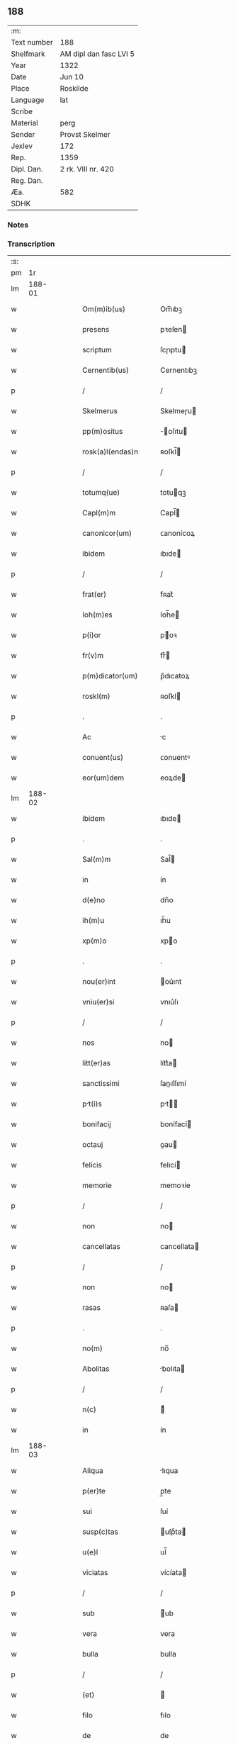 ** 188
| :m:         |                        |
| Text number | 188                    |
| Shelfmark   | AM dipl dan fasc LVI 5 |
| Year        | 1322                   |
| Date        | Jun 10                 |
| Place       | Roskilde               |
| Language    | lat                    |
| Scribe      |                        |
| Material    | perg                   |
| Sender      | Provst Skelmer         |
| Jexlev      | 172                    |
| Rep.        | 1359                   |
| Dipl. Dan.  | 2 rk. VIII nr. 420     |
| Reg. Dan.   |                        |
| Æa.         | 582                    |
| SDHK        |                        |

*** Notes


*** Transcription
| :s: |        |   |   |   |   |                       |               |   |   |   |   |     |   |   |    |               |
| pm  |     1r |   |   |   |   |                       |               |   |   |   |   |     |   |   |    |               |
| lm  | 188-01 |   |   |   |   |                       |               |   |   |   |   |     |   |   |    |               |
| w   |        |   |   |   |   | Om(m)ib(us)           | Om̅ıbꝫ         |   |   |   |   | lat |   |   |    |        188-01 |
| w   |        |   |   |   |   | presens               | pꝛeſen       |   |   |   |   | lat |   |   |    |        188-01 |
| w   |        |   |   |   |   | scriptum              | ſcɼıptu      |   |   |   |   | lat |   |   |    |        188-01 |
| w   |        |   |   |   |   | Cernentib(us)         | Cernentıbꝫ    |   |   |   |   | lat |   |   |    |        188-01 |
| p   |        |   |   |   |   | /                     | /             |   |   |   |   | lat |   |   |    |        188-01 |
| w   |        |   |   |   |   | Skelmerus             | Skelmeɼu     |   |   |   |   | lat |   |   |    |        188-01 |
| w   |        |   |   |   |   | pp(m)ositus           | ̅oſıtu       |   |   |   |   | lat |   |   |    |        188-01 |
| w   |        |   |   |   |   | rosk(a)l(endas)n      | ʀoſkl̅        |   |   |   |   | lat |   |   |    |        188-01 |
| p   |        |   |   |   |   | /                     | /             |   |   |   |   | lat |   |   |    |        188-01 |
| w   |        |   |   |   |   | totumq(ue)            | totuqꝫ       |   |   |   |   | lat |   |   |    |        188-01 |
| w   |        |   |   |   |   | Capl(m)m              | Capl̅         |   |   |   |   | lat |   |   |    |        188-01 |
| w   |        |   |   |   |   | canonicor(um)         | ᴄanonícoꝝ     |   |   |   |   | lat |   |   |    |        188-01 |
| w   |        |   |   |   |   | ibidem                | ıbıde        |   |   |   |   | lat |   |   |    |        188-01 |
| p   |        |   |   |   |   | /                     | /             |   |   |   |   | lat |   |   |    |        188-01 |
| w   |        |   |   |   |   | frat(er)              | fʀat͛          |   |   |   |   | lat |   |   |    |        188-01 |
| w   |        |   |   |   |   | Ioh(m)es              | Ioh̅e         |   |   |   |   | lat |   |   |    |        188-01 |
| w   |        |   |   |   |   | p(i)or                | poꝛ          |   |   |   |   | lat |   |   |    |        188-01 |
| w   |        |   |   |   |   | fr(v)m                | frͮ           |   |   |   |   | lat |   |   |    |        188-01 |
| w   |        |   |   |   |   | p(m)dicator(um)       | p̅dıcatoꝝ      |   |   |   |   | lat |   |   |    |        188-01 |
| w   |        |   |   |   |   | roskl(m)              | ʀoſkl        |   |   |   |   | lat |   |   |    |        188-01 |
| p   |        |   |   |   |   | .                     | .             |   |   |   |   | lat |   |   |    |        188-01 |
| w   |        |   |   |   |   | Ac                    | c            |   |   |   |   | lat |   |   |    |        188-01 |
| w   |        |   |   |   |   | conuent(us)           | ᴄonuentꝰ      |   |   |   |   | lat |   |   |    |        188-01 |
| w   |        |   |   |   |   | eor(um)dem            | eoꝝde        |   |   |   |   | lat |   |   |    |        188-01 |
| lm  | 188-02 |   |   |   |   |                       |               |   |   |   |   |     |   |   |    |               |
| w   |        |   |   |   |   | ibidem                | ıbıde        |   |   |   |   | lat |   |   |    |        188-02 |
| p   |        |   |   |   |   | .                     | .             |   |   |   |   | lat |   |   |    |        188-02 |
| w   |        |   |   |   |   | Sal(m)m               | Sal̅          |   |   |   |   | lat |   |   |    |        188-02 |
| w   |        |   |   |   |   | in                    | ín            |   |   |   |   | lat |   |   |    |        188-02 |
| w   |        |   |   |   |   | d(e)no                | dn̅o           |   |   |   |   | lat |   |   |    |        188-02 |
| w   |        |   |   |   |   | ih(m)u                | ıh̅u           |   |   |   |   | lat |   |   |    |        188-02 |
| w   |        |   |   |   |   | xp(m)o                | xpo          |   |   |   |   | lat |   |   |    |        188-02 |
| p   |        |   |   |   |   | .                     | .             |   |   |   |   | lat |   |   |    |        188-02 |
| w   |        |   |   |   |   | nou(er)int            | ou͛ınt        |   |   |   |   | lat |   |   |    |        188-02 |
| w   |        |   |   |   |   | vniu(er)si            | vnıu͛ſı        |   |   |   |   | lat |   |   |    |        188-02 |
| p   |        |   |   |   |   | /                     | /             |   |   |   |   | lat |   |   |    |        188-02 |
| w   |        |   |   |   |   | nos                   | no           |   |   |   |   | lat |   |   |    |        188-02 |
| w   |        |   |   |   |   | litt(er)as            | lítt͛a        |   |   |   |   | lat |   |   |    |        188-02 |
| w   |        |   |   |   |   | sanctissimi           | ſanıſſımí    |   |   |   |   | lat |   |   |    |        188-02 |
| w   |        |   |   |   |   | pt(i)s               | pt         |   |   |   |   | lat |   |   |    |        188-02 |
| w   |        |   |   |   |   | bonifacij             | bonífací     |   |   |   |   | lat |   |   |    |        188-02 |
| w   |        |   |   |   |   | octauj                | oau         |   |   |   |   | lat |   |   |    |        188-02 |
| w   |        |   |   |   |   | felicis               | felıcí       |   |   |   |   | lat |   |   |    |        188-02 |
| w   |        |   |   |   |   | memorie               | memoꝛíe       |   |   |   |   | lat |   |   |    |        188-02 |
| p   |        |   |   |   |   | /                     | /             |   |   |   |   | lat |   |   |    |        188-02 |
| w   |        |   |   |   |   | non                   | no           |   |   |   |   | lat |   |   |    |        188-02 |
| w   |        |   |   |   |   | cancellatas           | cancellata   |   |   |   |   | lat |   |   |    |        188-02 |
| p   |        |   |   |   |   | /                     | /             |   |   |   |   | lat |   |   |    |        188-02 |
| w   |        |   |   |   |   | non                   | no           |   |   |   |   | lat |   |   |    |        188-02 |
| w   |        |   |   |   |   | rasas                 | ʀaſa         |   |   |   |   | lat |   |   |    |        188-02 |
| p   |        |   |   |   |   | .                     | .             |   |   |   |   | lat |   |   |    |        188-02 |
| w   |        |   |   |   |   | no(m)                 | no̅            |   |   |   |   | lat |   |   |    |        188-02 |
| w   |        |   |   |   |   | Abolitas              | bolıta      |   |   |   |   | lat |   |   |    |        188-02 |
| p   |        |   |   |   |   | /                     | /             |   |   |   |   | lat |   |   |    |        188-02 |
| w   |        |   |   |   |   | n(c)                  | ͨ             |   |   |   |   | lat |   |   |    |        188-02 |
| w   |        |   |   |   |   | in                    | ín            |   |   |   |   | lat |   |   |    |        188-02 |
| lm  | 188-03 |   |   |   |   |                       |               |   |   |   |   |     |   |   |    |               |
| w   |        |   |   |   |   | Aliqua                | lıqua        |   |   |   |   | lat |   |   |    |        188-03 |
| w   |        |   |   |   |   | p(er)te               | p̲te           |   |   |   |   | lat |   |   |    |        188-03 |
| w   |        |   |   |   |   | sui                   | ſuí           |   |   |   |   | lat |   |   |    |        188-03 |
| w   |        |   |   |   |   | susp(c)tas            | uſpͨta       |   |   |   |   | lat |   |   |    |        188-03 |
| w   |        |   |   |   |   | u(e)l                 | ul̅            |   |   |   |   | lat |   |   |    |        188-03 |
| w   |        |   |   |   |   | viciatas              | vícíata      |   |   |   |   | lat |   |   |    |        188-03 |
| p   |        |   |   |   |   | /                     | /             |   |   |   |   | lat |   |   |    |        188-03 |
| w   |        |   |   |   |   | sub                   | ub           |   |   |   |   | lat |   |   |    |        188-03 |
| w   |        |   |   |   |   | vera                  | vera          |   |   |   |   | lat |   |   |    |        188-03 |
| w   |        |   |   |   |   | bulla                 | bulla         |   |   |   |   | lat |   |   |    |        188-03 |
| p   |        |   |   |   |   | /                     | /             |   |   |   |   | lat |   |   |    |        188-03 |
| w   |        |   |   |   |   | (et)                  |              |   |   |   |   | lat |   |   |    |        188-03 |
| w   |        |   |   |   |   | filo                  | fılo          |   |   |   |   | lat |   |   |    |        188-03 |
| w   |        |   |   |   |   | de                    | de            |   |   |   |   | lat |   |   |    |        188-03 |
| w   |        |   |   |   |   | serico                | ſeríco        |   |   |   |   | lat |   |   |    |        188-03 |
| w   |        |   |   |   |   | vidisse               | vıdıſſe       |   |   |   |   | lat |   |   |    |        188-03 |
| p   |        |   |   |   |   | /                     | /             |   |   |   |   | lat |   |   |    |        188-03 |
| w   |        |   |   |   |   | Tenorem               | Tenoꝛe       |   |   |   |   | lat |   |   |    |        188-03 |
| w   |        |   |   |   |   | infra                 | ínfra         |   |   |   |   | lat |   |   |    |        188-03 |
| w   |        |   |   |   |   | sc(ri)ptum            | ſcptu       |   |   |   |   | lat |   |   |    |        188-03 |
| w   |        |   |   |   |   | de                    | de            |   |   |   |   | lat |   |   |    |        188-03 |
| w   |        |   |   |   |   | u(er)bo               | u͛bo           |   |   |   |   | lat |   |   |    |        188-03 |
| w   |        |   |   |   |   | Ad                    | d            |   |   |   |   | lat |   |   |    |        188-03 |
| w   |        |   |   |   |   | u(er)bum              | u͛bu          |   |   |   |   | lat |   |   |    |        188-03 |
| w   |        |   |   |   |   | continentes           | contínente   |   |   |   |   | lat |   |   |    |        188-03 |
| p   |        |   |   |   |   | .                     | .             |   |   |   |   | lat |   |   |    |        188-03 |
| w   |        |   |   |   |   | Bonifacius            | Bonífacíu    |   |   |   |   | lat |   |   |    |        188-03 |
| w   |        |   |   |   |   | ep(m)s                | ep̅           |   |   |   |   | lat |   |   |    |        188-03 |
| w   |        |   |   |   |   | seruus                | ſeruu        |   |   |   |   | lat |   |   |    |        188-03 |
| lm  | 188-04 |   |   |   |   |                       |               |   |   |   |   |     |   |   |    |               |
| w   |        |   |   |   |   | seruor(um)            | ſeruoꝝ        |   |   |   |   | lat |   |   |    |        188-04 |
| w   |        |   |   |   |   | dej                   | deȷ           |   |   |   |   | lat |   |   |    |        188-04 |
| p   |        |   |   |   |   | .                     | .             |   |   |   |   | lat |   |   |    |        188-04 |
| w   |        |   |   |   |   | Dilectis              | Dıleı       |   |   |   |   | lat |   |   |    |        188-04 |
| w   |        |   |   |   |   | in                    | í            |   |   |   |   | lat |   |   |    |        188-04 |
| w   |        |   |   |   |   | xp(m)i                | xp̅ı           |   |   |   |   | lat |   |   |    |        188-04 |
| w   |        |   |   |   |   | filiab(us)            | fılıabꝫ       |   |   |   |   | lat |   |   |    |        188-04 |
| w   |        |   |   |   |   | vniu(er)sis           | vníu͛ſı       |   |   |   |   | lat |   |   |    |        188-04 |
| w   |        |   |   |   |   | Abbatissis            | bbatıſſı    |   |   |   |   | lat |   |   |    |        188-04 |
| w   |        |   |   |   |   | (et)                  |              |   |   |   |   | lat |   |   |    |        188-04 |
| w   |        |   |   |   |   | conuentib(us)         | conuentıbꝫ    |   |   |   |   | lat |   |   |    |        188-04 |
| w   |        |   |   |   |   | monialium             | oníalíu     |   |   |   |   | lat |   |   |    |        188-04 |
| w   |        |   |   |   |   | inclusar(um)          | íncluſaꝝ      |   |   |   |   | lat |   |   |    |        188-04 |
| p   |        |   |   |   |   | /                     | /             |   |   |   |   | lat |   |   |    |        188-04 |
| w   |        |   |   |   |   | siue                  | ſíue          |   |   |   |   | lat |   |   |    |        188-04 |
| w   |        |   |   |   |   | ordinis               | oꝛdíní       |   |   |   |   | lat |   |   |    |        188-04 |
| w   |        |   |   |   |   | sc(i)e                | ſc̅e           |   |   |   |   | lat |   |   |    |        188-04 |
| w   |        |   |   |   |   | Clare                 | Claꝛe         |   |   |   |   | lat |   |   |    |        188-04 |
| p   |        |   |   |   |   | /                     | /             |   |   |   |   | lat |   |   |    |        188-04 |
| w   |        |   |   |   |   | siue                  | ſíue          |   |   |   |   | lat |   |   |    |        188-04 |
| w   |        |   |   |   |   | sc(i)i                | ſc̅ı           |   |   |   |   | lat |   |   |    |        188-04 |
| w   |        |   |   |   |   | Damiani               | Damíaní       |   |   |   |   | lat |   |   |    |        188-04 |
| p   |        |   |   |   |   | /                     | /             |   |   |   |   | lat |   |   |    |        188-04 |
| w   |        |   |   |   |   | seu                   | ſeu           |   |   |   |   | lat |   |   |    |        188-04 |
| w   |        |   |   |   |   | minorisse             | mínoꝛıſſe     |   |   |   |   | lat |   |   |    |        188-04 |
| w   |        |   |   |   |   | dican                 | dıca         |   |   |   |   | lat |   |   |    |        188-04 |
| p   |        |   |   |   |   | /                     | /             |   |   |   |   | lat |   |   |    |        188-04 |
| lm  | 188-05 |   |   |   |   |                       |               |   |   |   |   |     |   |   |    |               |
| w   |        |   |   |   |   | tur                   | tur           |   |   |   |   | lat |   |   |    |        188-05 |
| p   |        |   |   |   |   | /                     | /             |   |   |   |   | lat |   |   |    |        188-05 |
| w   |        |   |   |   |   | Sal(m)m               | Sal̅m          |   |   |   |   | lat |   |   |    |        188-05 |
| w   |        |   |   |   |   | (et)                  |              |   |   |   |   | lat |   |   |    |        188-05 |
| w   |        |   |   |   |   | Apl(m)icam            | pl̅ıca       |   |   |   |   | lat |   |   |    |        188-05 |
| w   |        |   |   |   |   | b(e)nd(i)c(t)om       | bn̅dc̅o        |   |   |   |   | lat |   |   |    |        188-05 |
| p   |        |   |   |   |   | .                     | .             |   |   |   |   | lat |   |   |    |        188-05 |
| w   |        |   |   |   |   | Ludabilis            | Ludabılı    |   |   |   |   | lat |   |   |    |        188-05 |
| w   |        |   |   |   |   | sacra                 | ſacra         |   |   |   |   | lat |   |   |    |        188-05 |
| w   |        |   |   |   |   | Religio               | Relıgío       |   |   |   |   | lat |   |   |    |        188-05 |
| w   |        |   |   |   |   | que                   | que           |   |   |   |   | lat |   |   |    |        188-05 |
| w   |        |   |   |   |   | in                    | ín            |   |   |   |   | lat |   |   |    |        188-05 |
| w   |        |   |   |   |   | monast(er)iis         | monaﬅ͛íí      |   |   |   |   | lat |   |   |    |        188-05 |
| w   |        |   |   |   |   | vr(m)is               | vꝛ̅ı          |   |   |   |   | lat |   |   |    |        188-05 |
| w   |        |   |   |   |   | A                     |              |   |   |   |   | lat |   |   |    |        188-05 |
| w   |        |   |   |   |   | uobis                 | uobı         |   |   |   |   | lat |   |   |    |        188-05 |
| w   |        |   |   |   |   | (et)                  |              |   |   |   |   | lat |   |   |    |        188-05 |
| w   |        |   |   |   |   | Alijs                 | lí         |   |   |   |   | lat |   |   |    |        188-05 |
| w   |        |   |   |   |   | p(er)sonis            | p̲ſoní        |   |   |   |   | lat |   |   |    |        188-05 |
| w   |        |   |   |   |   | in                    | í            |   |   |   |   | lat |   |   |    |        188-05 |
| w   |        |   |   |   |   | eis                   | eí           |   |   |   |   | lat |   |   |    |        188-05 |
| w   |        |   |   |   |   | degentib(us)          | degentıbꝫ     |   |   |   |   | lat |   |   |    |        188-05 |
| p   |        |   |   |   |   | /                     | /             |   |   |   |   | lat |   |   |    |        188-05 |
| w   |        |   |   |   |   | sub                   | ſub           |   |   |   |   | lat |   |   |    |        188-05 |
| w   |        |   |   |   |   | onere                 | oneɼe         |   |   |   |   | lat |   |   |    |        188-05 |
| w   |        |   |   |   |   | uoluntarie            | uoluntaɼíe    |   |   |   |   | lat |   |   |    |        188-05 |
| w   |        |   |   |   |   | paup(er)ta            | paup̲ta        |   |   |   |   | lat |   |   |    |        188-05 |
| p   |        |   |   |   |   | /                     | /             |   |   |   |   | lat |   |   |    |        188-05 |
| lm  | 188-06 |   |   |   |   |                       |               |   |   |   |   |     |   |   |    |               |
| w   |        |   |   |   |   | tis                   | tí           |   |   |   |   | lat |   |   |    |        188-06 |
| p   |        |   |   |   |   | /                     | /             |   |   |   |   | lat |   |   |    |        188-06 |
| w   |        |   |   |   |   | iugit(er)             | íugít͛         |   |   |   |   | lat |   |   |    |        188-06 |
| w   |        |   |   |   |   | colitur               | colıtur       |   |   |   |   | lat |   |   |    |        188-06 |
| p   |        |   |   |   |   | /                     | /             |   |   |   |   | lat |   |   |    |        188-06 |
| w   |        |   |   |   |   | sic                   | ſıc           |   |   |   |   | lat |   |   |    |        188-06 |
| w   |        |   |   |   |   | A                     |              |   |   |   |   | lat |   |   |    |        188-06 |
| w   |        |   |   |   |   | uobis                 | uobı         |   |   |   |   | lat |   |   |    |        188-06 |
| w   |        |   |   |   |   | mundane               | mundane       |   |   |   |   | lat |   |   |    |        188-06 |
| w   |        |   |   |   |   | dissoluc(i)onis       | dıſſoluc̅oní  |   |   |   |   | lat |   |   |    |        188-06 |
| w   |        |   |   |   |   | relegauit             | relegauít     |   |   |   |   | lat |   |   |    |        188-06 |
| w   |        |   |   |   |   | illecebras            | ıllecebꝛa    |   |   |   |   | lat |   |   |    |        188-06 |
| p   |        |   |   |   |   | /                     | /             |   |   |   |   | lat |   |   |    |        188-06 |
| w   |        |   |   |   |   | ut                    | ut            |   |   |   |   | lat |   |   |    |        188-06 |
| w   |        |   |   |   |   | int(er)               | ínt͛           |   |   |   |   | lat |   |   |    |        188-06 |
| w   |        |   |   |   |   | Alia                  | lıa          |   |   |   |   | lat |   |   |    |        188-06 |
| p   |        |   |   |   |   | /                     | /             |   |   |   |   | lat |   |   |    |        188-06 |
| w   |        |   |   |   |   | claustralis           | clauﬅralı    |   |   |   |   | lat |   |   |    |        188-06 |
| w   |        |   |   |   |   | Abstinencie           | bﬅínencíe    |   |   |   |   | lat |   |   |    |        188-06 |
| w   |        |   |   |   |   | nexib(us)             | nexıbꝫ        |   |   |   |   | lat |   |   |    |        188-06 |
| w   |        |   |   |   |   | relegate              | ɼelegate      |   |   |   |   | lat |   |   |    |        188-06 |
| p   |        |   |   |   |   | /                     | /             |   |   |   |   | lat |   |   |    |        188-06 |
| w   |        |   |   |   |   | puritate              | purítate      |   |   |   |   | lat |   |   |    |        188-06 |
| w   |        |   |   |   |   | fulgeatis             | fulgeatı     |   |   |   |   | lat |   |   |    |        188-06 |
| w   |        |   |   |   |   | obserua(m)¦cie        | obſerua̅¦cíe   |   |   |   |   | lat |   |   |    | 188-06—188-07 |
| w   |        |   |   |   |   | regularis             | ɼegulaꝛí     |   |   |   |   | lat |   |   |    |        188-07 |
| p   |        |   |   |   |   | /                     | /             |   |   |   |   | lat |   |   |    |        188-07 |
| w   |        |   |   |   |   | (et)                  |              |   |   |   |   | lat |   |   |    |        188-07 |
| w   |        |   |   |   |   | voluntatis            | voluntatí    |   |   |   |   | lat |   |   |    |        188-07 |
| w   |        |   |   |   |   | libitum               | lıbítu       |   |   |   |   | lat |   |   |    |        188-07 |
| w   |        |   |   |   |   | cortantes            | coꝛtante    |   |   |   |   | lat |   |   |    |        188-07 |
| p   |        |   |   |   |   | /                     | /             |   |   |   |   | lat |   |   |    |        188-07 |
| w   |        |   |   |   |   | omnino                | omníno        |   |   |   |   | lat |   |   |    |        188-07 |
| w   |        |   |   |   |   | sub                   | ſub           |   |   |   |   | lat |   |   |    |        188-07 |
| w   |        |   |   |   |   | obediencie            | obedıencíe    |   |   |   |   | lat |   |   |    |        188-07 |
| w   |        |   |   |   |   | debito                | debíto        |   |   |   |   | lat |   |   |    |        188-07 |
| p   |        |   |   |   |   | /                     | /             |   |   |   |   | lat |   |   |    |        188-07 |
| w   |        |   |   |   |   | dignam                | dıgna        |   |   |   |   | lat |   |   |    |        188-07 |
| w   |        |   |   |   |   | (et)                  |              |   |   |   |   | lat |   |   |    |        188-07 |
| w   |        |   |   |   |   | sedulam               | ſedula       |   |   |   |   | lat |   |   |    |        188-07 |
| w   |        |   |   |   |   | exhibeatis            | exhıbeatí    |   |   |   |   | lat |   |   |    |        188-07 |
| w   |        |   |   |   |   | d(e)no                | dn̅o           |   |   |   |   | lat |   |   |    |        188-07 |
| w   |        |   |   |   |   | seruitutem            | ſeɼuítute    |   |   |   |   | lat |   |   |    |        188-07 |
| p   |        |   |   |   |   | .                     | .             |   |   |   |   | lat |   |   |    |        188-07 |
| w   |        |   |   |   |   | Hinc                  | Hínc          |   |   |   |   | lat |   |   |    |        188-07 |
| w   |        |   |   |   |   | est                   | eﬅ            |   |   |   |   | lat |   |   |    |        188-07 |
| w   |        |   |   |   |   | qd(e)                 | q            |   |   |   |   | lat |   |   |    |        188-07 |
| w   |        |   |   |   |   | nos                   | no           |   |   |   |   | lat |   |   |    |        188-07 |
| w   |        |   |   |   |   | pi                    | pı            |   |   |   |   | lat |   |   |    |        188-07 |
| p   |        |   |   |   |   | /                     | /             |   |   |   |   | lat |   |   |    |        188-07 |
| lm  | 188-08 |   |   |   |   |                       |               |   |   |   |   |     |   |   |    |               |
| w   |        |   |   |   |   | um                    | u            |   |   |   |   | lat |   |   |    |        188-08 |
| w   |        |   |   |   |   | (et)                  |              |   |   |   |   | lat |   |   |    |        188-08 |
| w   |        |   |   |   |   | congruu(m)            | congruu̅       |   |   |   |   | lat |   |   |    |        188-08 |
| w   |        |   |   |   |   | reputantes            | reputante    |   |   |   |   | lat |   |   |    |        188-08 |
| p   |        |   |   |   |   | /                     | /             |   |   |   |   | lat |   |   |    |        188-08 |
| w   |        |   |   |   |   | ut                    | ut            |   |   |   |   | lat |   |   |    |        188-08 |
| w   |        |   |   |   |   | vos                   | vo           |   |   |   |   | lat |   |   |    |        188-08 |
| w   |        |   |   |   |   | illa                  | ılla          |   |   |   |   | lat |   |   |    |        188-08 |
| w   |        |   |   |   |   | p(ro)sequamur         | ꝓſequamur     |   |   |   |   | lat |   |   |    |        188-08 |
| w   |        |   |   |   |   | gracia                | gracía        |   |   |   |   | lat |   |   |    |        188-08 |
| p   |        |   |   |   |   | /                     | /             |   |   |   |   | lat |   |   |    |        188-08 |
| w   |        |   |   |   |   | qua(m)                | qua̅           |   |   |   |   | lat |   |   |    |        188-08 |
| w   |        |   |   |   |   | vr(m)is               | vꝛ̅ı          |   |   |   |   | lat |   |   |    |        188-08 |
| w   |        |   |   |   |   | necessitatib(us)      | neceſſıtatıbꝫ |   |   |   |   | lat |   |   |    |        188-08 |
| w   |        |   |   |   |   | fore                  | foꝛe          |   |   |   |   | lat |   |   |    |        188-08 |
| w   |        |   |   |   |   | p(ro)spicimus         | ꝓſpícímu     |   |   |   |   | lat |   |   |    |        188-08 |
| w   |        |   |   |   |   | oportunam             | opoꝛtuna     |   |   |   |   | lat |   |   |    |        188-08 |
| p   |        |   |   |   |   | /                     | /             |   |   |   |   | lat |   |   |    |        188-08 |
| w   |        |   |   |   |   | vobis                 | vobı         |   |   |   |   | lat |   |   |    |        188-08 |
| w   |        |   |   |   |   | vniu(er)sis           | vnıu͛ſı       |   |   |   |   | lat |   |   |    |        188-08 |
| w   |        |   |   |   |   | et                    | et            |   |   |   |   | lat |   |   |    |        188-08 |
| w   |        |   |   |   |   | singulis              | ſíngulı      |   |   |   |   | lat |   |   |    |        188-08 |
| p   |        |   |   |   |   | /                     | /             |   |   |   |   | lat |   |   |    |        188-08 |
| w   |        |   |   |   |   | Auctorita             | uoꝛıta      |   |   |   |   | lat |   |   |    |        188-08 |
| p   |        |   |   |   |   | /                     | /             |   |   |   |   | lat |   |   |    |        188-08 |
| lm  | 188-09 |   |   |   |   |                       |               |   |   |   |   |     |   |   |    |               |
| w   |        |   |   |   |   | te                    | te            |   |   |   |   | lat |   |   |    |        188-09 |
| w   |        |   |   |   |   | presencium            | pꝛeſencíu    |   |   |   |   | lat |   |   |    |        188-09 |
| w   |        |   |   |   |   | indulgemus            | índulgemu    |   |   |   |   | lat |   |   |    |        188-09 |
| p   |        |   |   |   |   | /                     | /             |   |   |   |   | lat |   |   |    |        188-09 |
| w   |        |   |   |   |   | ut                    | ut            |   |   |   |   | lat |   |   |    |        188-09 |
| w   |        |   |   |   |   | Ad                    | d            |   |   |   |   | lat |   |   |    |        188-09 |
| w   |        |   |   |   |   | prestacionem          | pꝛeﬅacíone   |   |   |   |   | lat |   |   |    |        188-09 |
| w   |        |   |   |   |   | decimar(um)           | decímaꝝ       |   |   |   |   | lat |   |   |    |        188-09 |
| w   |        |   |   |   |   | de                    | de            |   |   |   |   | lat |   |   |    |        188-09 |
| w   |        |   |   |   |   | quibuscumq(ue)        | quıbuſcumqꝫ   |   |   |   |   | lat |   |   |    |        188-09 |
| w   |        |   |   |   |   | possessionib(us)      | poſſeſſıonıbꝫ |   |   |   |   | lat |   |   |    |        188-09 |
| p   |        |   |   |   |   | /                     | /             |   |   |   |   | lat |   |   |    |        188-09 |
| w   |        |   |   |   |   | et                    | et            |   |   |   |   | lat |   |   |    |        188-09 |
| w   |        |   |   |   |   | Aliis                 | líí         |   |   |   |   | lat |   |   |    |        188-09 |
| w   |        |   |   |   |   | om(n)ib(us)           | om̅ıbꝫ         |   |   |   |   | lat |   |   |    |        188-09 |
| w   |        |   |   |   |   | bonis                 | boní         |   |   |   |   | lat |   |   |    |        188-09 |
| w   |        |   |   |   |   | vr(m)is               | vꝛ̅ı          |   |   |   |   | lat |   |   |    |        188-09 |
| p   |        |   |   |   |   | /                     | /             |   |   |   |   | lat |   |   |    |        188-09 |
| w   |        |   |   |   |   | que                   | que           |   |   |   |   | lat |   |   |    |        188-09 |
| w   |        |   |   |   |   | inpresencir(um)      | ínpꝛeſencıꝝ  |   |   |   |   | lat |   |   |    |        188-09 |
| w   |        |   |   |   |   | habetis               | habetí       |   |   |   |   | lat |   |   |    |        188-09 |
| p   |        |   |   |   |   | /                     | /             |   |   |   |   | lat |   |   |    |        188-09 |
| w   |        |   |   |   |   | et                    | et            |   |   |   |   | lat |   |   |    |        188-09 |
| w   |        |   |   |   |   | ius                   | íuſ           |   |   |   |   | lat |   |   |    |        188-09 |
| p   |        |   |   |   |   | /                     | /             |   |   |   |   | lat |   |   |    |        188-09 |
| lm  | 188-10 |   |   |   |   |                       |               |   |   |   |   |     |   |   |    |               |
| w   |        |   |   |   |   | tis                   | tí           |   |   |   |   | lat |   |   |    |        188-10 |
| w   |        |   |   |   |   | modis                 | modí         |   |   |   |   | lat |   |   |    |        188-10 |
| w   |        |   |   |   |   | prestante             | pꝛeﬅante      |   |   |   |   | lat |   |   |    |        188-10 |
| w   |        |   |   |   |   | d(e)no                | dn̅o           |   |   |   |   | lat |   |   |    |        188-10 |
| w   |        |   |   |   |   | Acquisiu(er)itis      | cquíſíu͛ıtí  |   |   |   |   | lat |   |   |    |        188-10 |
| p   |        |   |   |   |   | /                     | /             |   |   |   |   | lat |   |   |    |        188-10 |
| w   |        |   |   |   |   | in                    | ín            |   |   |   |   | lat |   |   |    |        188-10 |
| w   |        |   |   |   |   | futurum               | futuɼu       |   |   |   |   | lat |   |   |    |        188-10 |
| p   |        |   |   |   |   | /                     | /             |   |   |   |   | lat |   |   |    |        188-10 |
| w   |        |   |   |   |   | u(e)l                 | ul̅            |   |   |   |   | lat |   |   |    |        188-10 |
| w   |        |   |   |   |   | Ad                    | d            |   |   |   |   | lat |   |   |    |        188-10 |
| w   |        |   |   |   |   | cont(i)buendum        | contbuendu  |   |   |   |   | lat |   |   |    |        188-10 |
| w   |        |   |   |   |   | in                    | ín            |   |   |   |   | lat |   |   |    |        188-10 |
| w   |        |   |   |   |   | p(ro)curac(i)onib(us) | ꝓcurac̅onıbꝫ   |   |   |   |   | lat |   |   |    |        188-10 |
| w   |        |   |   |   |   | quor(um)libet         | quoꝝlıbet     |   |   |   |   | lat |   |   |    |        188-10 |
| w   |        |   |   |   |   | ordinarior(um)        | oꝛdínaꝛíoꝝ    |   |   |   |   | lat |   |   |    |        188-10 |
| w   |        |   |   |   |   | et                    | et            |   |   |   |   | lat |   |   |    |        188-10 |
| w   |        |   |   |   |   | eciam                 | ecía         |   |   |   |   | lat |   |   |    |        188-10 |
| w   |        |   |   |   |   | legator(um)           | legatoꝝ       |   |   |   |   | lat |   |   |    |        188-10 |
| w   |        |   |   |   |   | et                    | et            |   |   |   |   | lat |   |   |    |        188-10 |
| w   |        |   |   |   |   | nuncior(um)           | nuncíoꝝ       |   |   |   |   | lat |   |   |    |        188-10 |
| w   |        |   |   |   |   | sed(e)                | ſe           |   |   |   |   | lat |   |   |    |        188-10 |
| lm  | 188-11 |   |   |   |   |                       |               |   |   |   |   |     |   |   |    |               |
| w   |        |   |   |   |   | Apl(m)ice             | pl̅ıce        |   |   |   |   | lat |   |   |    |        188-11 |
| p   |        |   |   |   |   | /                     | /             |   |   |   |   | lat |   |   |    |        188-11 |
| w   |        |   |   |   |   | et                    | et            |   |   |   |   | lat |   |   |    |        188-11 |
| w   |        |   |   |   |   | quibuslibet           | quıbuſlıbet   |   |   |   |   | lat |   |   |    |        188-11 |
| w   |        |   |   |   |   | tallijs               | tallí       |   |   |   |   | lat |   |   |    |        188-11 |
| w   |        |   |   |   |   | (et)                  |              |   |   |   |   | lat |   |   |    |        188-11 |
| w   |        |   |   |   |   | collectis             | colleí      |   |   |   |   | lat |   |   |    |        188-11 |
| p   |        |   |   |   |   | /                     | /             |   |   |   |   | lat |   |   |    |        188-11 |
| w   |        |   |   |   |   | Ac                    | c            |   |   |   |   | lat |   |   |    |        188-11 |
| w   |        |   |   |   |   | ad                    | ad            |   |   |   |   | lat |   |   |    |        188-11 |
| w   |        |   |   |   |   | exhibendum            | exhıbendu    |   |   |   |   | lat |   |   |    |        188-11 |
| w   |        |   |   |   |   | pedagia               | pedagía       |   |   |   |   | lat |   |   |    |        188-11 |
| p   |        |   |   |   |   | /                     | /             |   |   |   |   | lat |   |   |    |        188-11 |
| w   |        |   |   |   |   | telonea               | telonea       |   |   |   |   | lat |   |   |    |        188-11 |
| p   |        |   |   |   |   | /                     | /             |   |   |   |   | lat |   |   |    |        188-11 |
| w   |        |   |   |   |   | (et)                  |              |   |   |   |   | lat |   |   |    |        188-11 |
| w   |        |   |   |   |   | Alias                 | lıa         |   |   |   |   | lat |   |   |    |        188-11 |
| w   |        |   |   |   |   | exactiones            | exaıone     |   |   |   |   | lat |   |   |    |        188-11 |
| p   |        |   |   |   |   | /                     | /             |   |   |   |   | lat |   |   |    |        188-11 |
| w   |        |   |   |   |   | quibusuis             | quıbuſuí     |   |   |   |   | lat |   |   |    |        188-11 |
| w   |        |   |   |   |   | Regib(us)             | Regıbꝫ        |   |   |   |   | lat |   |   |    |        188-11 |
| p   |        |   |   |   |   | .                     | .             |   |   |   |   | lat |   |   |    |        188-11 |
| w   |        |   |   |   |   | p(i)ncipib(us)        | pncípıbꝫ     |   |   |   |   | lat |   |   |    |        188-11 |
| p   |        |   |   |   |   | /                     | /             |   |   |   |   | lat |   |   |    |        188-11 |
| w   |        |   |   |   |   | siue                  | ſíue          |   |   |   |   | lat |   |   |    |        188-11 |
| w   |        |   |   |   |   | Alijs                 | lí         |   |   |   |   | lat |   |   |    |        188-11 |
| w   |        |   |   |   |   | p(er)sonis            | p̲ſoní        |   |   |   |   | lat |   |   |    |        188-11 |
| lm  | 188-12 |   |   |   |   |                       |               |   |   |   |   |     |   |   |    |               |
| w   |        |   |   |   |   | secularib(us)         | ſecularıbꝫ    |   |   |   |   | lat |   |   |    |        188-12 |
| w   |        |   |   |   |   | minime                | míníme        |   |   |   |   | lat |   |   |    |        188-12 |
| w   |        |   |   |   |   | teneamini             | teneamíní     |   |   |   |   | lat |   |   |    |        188-12 |
| p   |        |   |   |   |   | /                     | /             |   |   |   |   | lat |   |   |    |        188-12 |
| w   |        |   |   |   |   | nec                   | nec           |   |   |   |   | lat |   |   |    |        188-12 |
| w   |        |   |   |   |   | Ad                    | d            |   |   |   |   | lat |   |   |    |        188-12 |
| w   |        |   |   |   |   | id                    | ıd            |   |   |   |   | lat |   |   |    |        188-12 |
| w   |        |   |   |   |   | compelli              | compellı      |   |   |   |   | lat |   |   |    |        188-12 |
| w   |        |   |   |   |   | Aliquatenus           | lıquatenu   |   |   |   |   | lat |   |   |    |        188-12 |
| w   |        |   |   |   |   | valeatis              | valeatí      |   |   |   |   | lat |   |   |    |        188-12 |
| p   |        |   |   |   |   | .                     | .             |   |   |   |   | lat |   |   |    |        188-12 |
| w   |        |   |   |   |   | nulli                 | ullı         |   |   |   |   | lat |   |   |    |        188-12 |
| w   |        |   |   |   |   | g(o)                  | gͦ             |   |   |   |   | lat |   |   |    |        188-12 |
| w   |        |   |   |   |   | omnino                | omníno        |   |   |   |   | lat |   |   |    |        188-12 |
| w   |        |   |   |   |   | hominum               | homínu       |   |   |   |   | lat |   |   |    |        188-12 |
| w   |        |   |   |   |   | liceat                | lıceat        |   |   |   |   | lat |   |   |    |        188-12 |
| w   |        |   |   |   |   | hanc                  | hanc          |   |   |   |   | lat |   |   |    |        188-12 |
| w   |        |   |   |   |   | paginam               | pagína       |   |   |   |   | lat |   |   |    |        188-12 |
| w   |        |   |   |   |   | nr(m)e                | nr̅e           |   |   |   |   | lat |   |   |    |        188-12 |
| w   |        |   |   |   |   | concessionis          | conceſſıoní  |   |   |   |   | lat |   |   |    |        188-12 |
| w   |        |   |   |   |   | inf(i)n               | ínfn         |   |   |   |   | lat |   |   |    |        188-12 |
| p   |        |   |   |   |   | /                     | /             |   |   |   |   | lat |   |   |    |        188-12 |
| lm  | 188-13 |   |   |   |   |                       |               |   |   |   |   |     |   |   |    |               |
| w   |        |   |   |   |   | gere                  | gere          |   |   |   |   | lat |   |   |    |        188-13 |
| w   |        |   |   |   |   | u(e)l                 | ul̅            |   |   |   |   | lat |   |   |    |        188-13 |
| w   |        |   |   |   |   | ei                    | eı            |   |   |   |   | lat |   |   |    |        188-13 |
| w   |        |   |   |   |   | Ausu                  | uſu          |   |   |   |   | lat |   |   | =  |        188-13 |
| w   |        |   |   |   |   | temerario             | temerarío     |   |   |   |   | lat |   |   | == |        188-13 |
| w   |        |   |   |   |   | contraire             | contraíre     |   |   |   |   | lat |   |   |    |        188-13 |
| p   |        |   |   |   |   | .                     | .             |   |   |   |   | lat |   |   |    |        188-13 |
| w   |        |   |   |   |   | Siquis                | Síquí        |   |   |   |   | lat |   |   |    |        188-13 |
| w   |        |   |   |   |   | au(m)t                | au̅t           |   |   |   |   | lat |   |   |    |        188-13 |
| w   |        |   |   |   |   | hoc                   | hoc           |   |   |   |   | lat |   |   |    |        188-13 |
| w   |        |   |   |   |   | attemptare            | attemptaꝛe    |   |   |   |   | lat |   |   |    |        188-13 |
| w   |        |   |   |   |   | presumpserit          | pꝛeſumpſerít  |   |   |   |   | lat |   |   |    |        188-13 |
| p   |        |   |   |   |   | /                     | /             |   |   |   |   | lat |   |   |    |        188-13 |
| w   |        |   |   |   |   | Indignac(i)om         | Indıgnac̅o    |   |   |   |   | lat |   |   |    |        188-13 |
| w   |        |   |   |   |   | omnipotentis          | omnípotentí  |   |   |   |   | lat |   |   |    |        188-13 |
| w   |        |   |   |   |   | Dej                   | Deȷ           |   |   |   |   | lat |   |   |    |        188-13 |
| w   |        |   |   |   |   | (et)                  |              |   |   |   |   | lat |   |   |    |        188-13 |
| w   |        |   |   |   |   | beator(um)            | beatoꝝ        |   |   |   |   | lat |   |   |    |        188-13 |
| w   |        |   |   |   |   | pet(i)                | pet          |   |   |   |   | lat |   |   |    |        188-13 |
| w   |        |   |   |   |   | (et)                  |              |   |   |   |   | lat |   |   |    |        188-13 |
| w   |        |   |   |   |   | pauli                 | paulı         |   |   |   |   | lat |   |   |    |        188-13 |
| w   |        |   |   |   |   | Apl(m)or(um)          | pl̅oꝝ         |   |   |   |   | lat |   |   |    |        188-13 |
| lm  | 188-14 |   |   |   |   |                       |               |   |   |   |   |     |   |   |    |               |
| w   |        |   |   |   |   | eius                  | eíu          |   |   |   |   | lat |   |   |    |        188-14 |
| w   |        |   |   |   |   | se                    | ſe            |   |   |   |   | lat |   |   |    |        188-14 |
| w   |        |   |   |   |   | nou(er)it             | nou͛ıt         |   |   |   |   | lat |   |   |    |        188-14 |
| w   |        |   |   |   |   | incursurum            | íncurſuꝛu    |   |   |   |   | lat |   |   |    |        188-14 |
| p   |        |   |   |   |   | .                     | .             |   |   |   |   | lat |   |   |    |        188-14 |
| w   |        |   |   |   |   | Dat(um)               | Dat̅           |   |   |   |   | lat |   |   |    |        188-14 |
| w   |        |   |   |   |   | Anagnie               | nagníe       |   |   |   |   | lat |   |   |    |        188-14 |
| w   |        |   |   |   |   | iiij(o)               | ıııȷͦ          |   |   |   |   | lat |   |   |    |        188-14 |
| w   |        |   |   |   |   | nonas                 | ona         |   |   |   |   | lat |   |   |    |        188-14 |
| w   |        |   |   |   |   | Iunij                 | Iuní         |   |   |   |   | lat |   |   |    |        188-14 |
| p   |        |   |   |   |   | .                     | .             |   |   |   |   | lat |   |   |    |        188-14 |
| w   |        |   |   |   |   | pontificatus          | pontıfıcatu  |   |   |   |   | lat |   |   |    |        188-14 |
| w   |        |   |   |   |   | nr(m)i                | nr̅ı           |   |   |   |   | lat |   |   |    |        188-14 |
| w   |        |   |   |   |   | Anno                  | nno          |   |   |   |   | lat |   |   |    |        188-14 |
| w   |        |   |   |   |   | Secundo               | Secundo       |   |   |   |   | lat |   |   |    |        188-14 |
| w   |        |   |   |   |   | Jn                    | Jn            |   |   |   |   | lat |   |   |    |        188-14 |
| w   |        |   |   |   |   | cui(us)               | cuıꝰ          |   |   |   |   | lat |   |   |    |        188-14 |
| w   |        |   |   |   |   | rej                   | ʀeȷ           |   |   |   |   | lat |   |   |    |        188-14 |
| w   |        |   |   |   |   | Testimonium           | Teﬅímoníu    |   |   |   |   | lat |   |   |    |        188-14 |
| w   |        |   |   |   |   | Sigilla               | Sıgılla       |   |   |   |   | lat |   |   |    |        188-14 |
| w   |        |   |   |   |   | n(ost)ra              | nr̅a           |   |   |   |   | lat |   |   |    |        188-14 |
| w   |        |   |   |   |   | presentib(us)         | pꝛeſentıbꝫ    |   |   |   |   | lat |   |   |    |        188-14 |
| lm  | 188-15 |   |   |   |   |                       |               |   |   |   |   |     |   |   |    |               |
| w   |        |   |   |   |   | sunt                  | ſunt          |   |   |   |   | lat |   |   |    |        188-15 |
| w   |        |   |   |   |   | Appensa               | enſa        |   |   |   |   | lat |   |   |    |        188-15 |
| p   |        |   |   |   |   | .                     | .             |   |   |   |   | lat |   |   |    |        188-15 |
| w   |        |   |   |   |   | Dat(um)               | Dat̅           |   |   |   |   | lat |   |   |    |        188-15 |
| w   |        |   |   |   |   | Rosk(a)l(endas)       | Roſkl̅         |   |   |   |   | lat |   |   |    |        188-15 |
| p   |        |   |   |   |   | .                     | .             |   |   |   |   | lat |   |   |    |        188-15 |
| w   |        |   |   |   |   | Anno                  | nno          |   |   |   |   | lat |   |   |    |        188-15 |
| w   |        |   |   |   |   | do(i)                 | do           |   |   |   |   | lat |   |   |    |        188-15 |
| w   |        |   |   |   |   | millesimo             | ılleſímo     |   |   |   |   | lat |   |   |    |        188-15 |
| p   |        |   |   |   |   | .                     | .             |   |   |   |   | lat |   |   |    |        188-15 |
| w   |        |   |   |   |   | ccc(o).               | ᴄᴄᴄͦ.          |   |   |   |   | lat |   |   |    |        188-15 |
| w   |        |   |   |   |   | vicesimo              | vıceſımo      |   |   |   |   | lat |   |   |    |        188-15 |
| w   |        |   |   |   |   | secundo               | ſecundo       |   |   |   |   | lat |   |   |    |        188-15 |
| w   |        |   |   |   |   | Q(ra)rto              | Qɼto         |   |   |   |   | lat |   |   |    |        188-15 |
| w   |        |   |   |   |   | Idus                  | Idu          |   |   |   |   | lat |   |   |    |        188-15 |
| w   |        |   |   |   |   | Iunij                 | Iuní         |   |   |   |   | lat |   |   |    |        188-15 |
| p   |        |   |   |   |   | .                     | .             |   |   |   |   | lat |   |   |    |        188-15 |
| :e: |        |   |   |   |   |                       |               |   |   |   |   |     |   |   |    |               |
